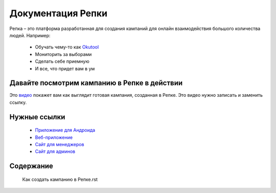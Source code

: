 

Документация Репки
===================================

Репка – это платформа разработанная для создания кампаний для онлайн взаимодействия большого количества людей.  Например:

    * Обучать чему-то как `Okutool <https://kloopmedia.github.io/FlutterTurnip/#/campaign/7?join=true>`_

    * Мониторить за выборами

    * Сделать себе приемную

    * И все, что придет вам в ум

Давайте посмотрим кампанию в Репке в действии
-------------------------

Это `видео <https://youtu.be/lxhBNOE7GVs>`_ покажет вам как выглядит готовая кампания, созданная в Репке. Это видео нужно записать и заменить ссылку.


Нужные ссылки
------------------

  * `Приложение для Андроида <https://play.google.com/store/apps/details?id=io.kloop.gigaturnip>`_
  * `Веб-приложение <https://kloopmedia.github.io/FlutterTurnip/#/>`_
  * `Сайт для менеджеров <https://kloopmedia.github.io/gigaturnip-frontend/#/>`_
  * `Сайт для админов <https://journal-bb5e3.uc.r.appspot.com/admin/>`_

Содержание
-------------------

    Как создать кампанию в Репке.rst
